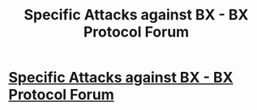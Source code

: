 #+TITLE: Specific Attacks against BX - BX Protocol Forum

* [[http://www.bxprotocolforum.com/post/specific-attacks-against-bx-7907554][Specific Attacks against BX - BX Protocol Forum]]
:PROPERTIES:
:Author: tereasafoulds
:Score: 1
:DateUnix: 1479514741.0
:DateShort: 2016-Nov-19
:END:
